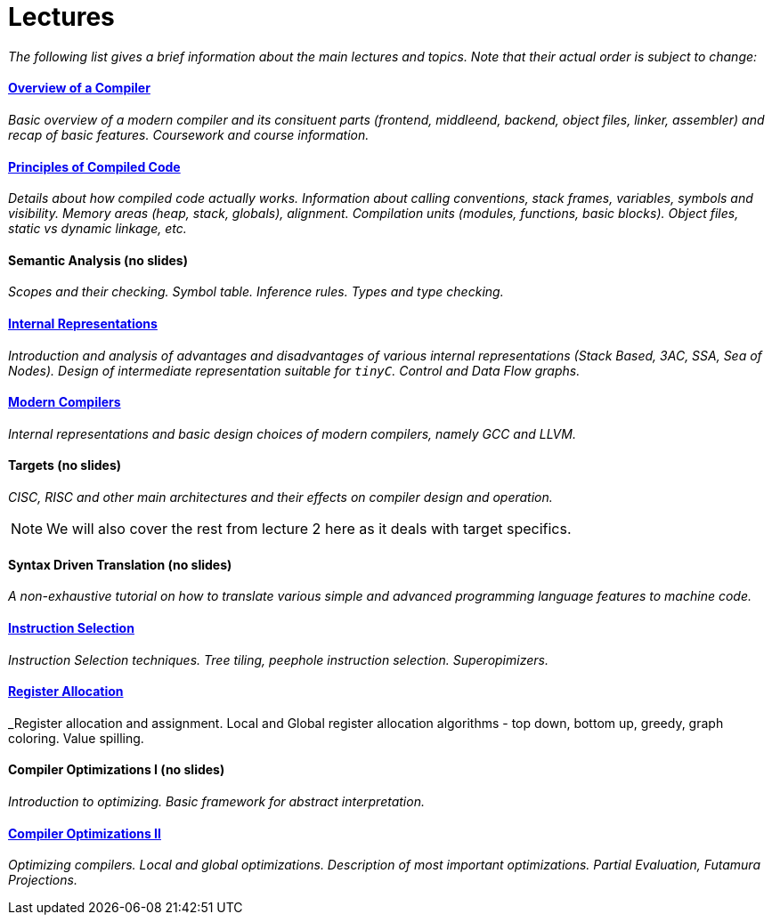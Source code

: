 = Lectures


_The following list gives a brief information about the main lectures and topics. Note that their actual order is subject to change:_

==== link:media/NI-GEN-1.pdf[Overview of a Compiler]

_Basic overview of a modern compiler and its consituent parts (frontend, middleend, backend, object files, linker, assembler) and recap of basic features. Coursework and course information._

==== link:media/NI-GEN-2.pdf[Principles of Compiled Code]

_Details about how compiled code actually works. Information about calling conventions, stack frames, variables, symbols and visibility. Memory areas (heap, stack, globals), alignment. Compilation units (modules, functions, basic blocks). Object files, static vs dynamic linkage, etc._

==== Semantic Analysis (no slides)

_Scopes and their checking. Symbol table. Inference rules. Types and type checking._

==== link:media/NI-GEN-4.pdf[Internal Representations]

_Introduction and analysis of advantages and disadvantages of various internal representations (Stack Based, 3AC, SSA, Sea of Nodes). Design of intermediate representation suitable for `tinyC`. Control and Data Flow graphs._  

==== link:media/NI-GEN-6.pdf[Modern Compilers]

_Internal representations and basic design choices of modern compilers, namely GCC and LLVM._

==== Targets (no slides)

_CISC, RISC and other main architectures and their effects on compiler design and operation._

NOTE: We will also cover the rest from lecture 2 here as it deals with target specifics.  


==== Syntax Driven Translation (no slides)

_A non-exhaustive tutorial on how to translate various simple and advanced programming language features to machine code._

==== link:media/NI-GEN-7.pdf[Instruction Selection]

_Instruction Selection techniques. Tree tiling, peephole instruction selection. Superopimizers._

==== link:media/NI-GEN-8.pdf[Register Allocation]

_Register allocation and assignment. Local and Global register allocation algorithms - top down, bottom up, greedy, graph coloring. Value spilling.   

==== Compiler Optimizations I (no slides) 

_Introduction to optimizing. Basic framework for abstract interpretation._

==== link:media/NI-GEN-Optimizations.pdf[Compiler Optimizations II]

_Optimizing compilers. Local and global optimizations. Description of most important optimizations. Partial Evaluation, Futamura Projections._

//==== Selfie (Guest Lecture, might be online)
//
//_Guest lecture by link:http://cs.uni-salzburg.at/~ck/[Christoph Kirsch] about the Selfie, a self-compiling compiler for RISC-V._

//==== 8 - Optimization

//_An introduction to the intermediate representation optimizer. Local vs Global optimizations. Description of various optimizations, such as peepholer, constant propagation, alias analysis, inlining, loop unrolling, etc. and how they are calculated for the different intermediate representations. The analysis-optimization relationship and scheduling. Link-Time Optimization (LTO) and Profile-Guided-Optimization (PGO)._

//==== 8 - Register Allocation, Instruction Selection & Scheduling, Code Layout & Generation

//_Register allocation techniques. The importance of instruction selection, scheduling and code //layout. Generation of machine code or assembler._

//==== 9 - Target Translation.

//_Compiling to target architecture. Patchpoints, register spilling. Compilation of advanced language constructs (objects, virtual functions & dispatch, exceptions, templates). Zero-cost abstractions._

//==== 10 - Case Study - LLVM Compiler Infrastructure

//_Introduction to LLVM, how it approaches the things we said so far. I.e. the overview of the IR, interesting instructions. How optimizations are done (scheduler, etc). Backend support. Comparison of other compiler suites_

// Done by me, unless Andrea wants to

//==== 11 - Just-in-Time Compilation [MID]

//_Introduction to JIT. Speculative Execution, Multi-tier architecture. Patchpoints. GC. Languages that suppport JIT compilers (JavaScript, Java, Julia, .NET)._

// Guest lecture by Oli

//==== 12 - Debugging Support

//_How to debug compiled code. Breakpoints. Debugging symbols. Debugging optimized code._

